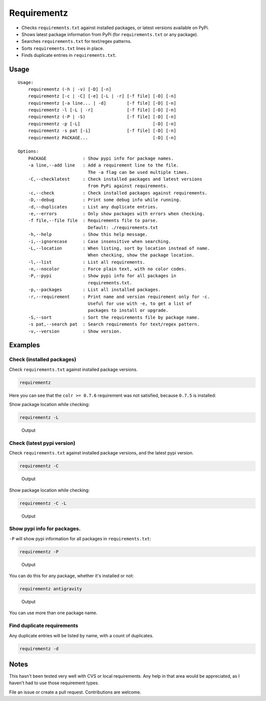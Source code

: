 Requirementz
============

-  Checks ``requirements.txt`` against installed packages, or latest
   versions available on PyPi.

-  Shows latest package information from PyPi (for ``requirements.txt``
   or any package).

-  Searches ``requirements.txt`` for text/regex patterns.

-  Sorts ``requirements.txt`` lines in place.

-  Finds duplicate entries in ``requirements.txt``.

Usage
-----

::

    Usage:
        requirementz (-h | -v) [-D] [-n]
        requirementz [-c | -C] [-e] [-L | -r] [-f file] [-D] [-n]
        requirementz [-a line... | -d]        [-f file] [-D] [-n]
        requirementz -l [-L | -r]             [-f file] [-D] [-n]
        requirementz (-P | -S)                [-f file] [-D] [-n]
        requirementz -p [-L]                            [-D] [-n]
        requirementz -s pat [-i]              [-f file] [-D] [-n]
        requirementz PACKAGE...                         [-D] [-n]

    Options:
        PACKAGE              : Show pypi info for package names.
        -a line,--add line   : Add a requirement line to the file.
                               The -a flag can be used multiple times.
        -C,--checklatest     : Check installed packages and latest versions
                               from PyPi against requirements.
        -c,--check           : Check installed packages against requirements.
        -D,--debug           : Print some debug info while running.
        -d,--duplicates      : List any duplicate entries.
        -e,--errors          : Only show packages with errors when checking.
        -f file,--file file  : Requirements file to parse.
                               Default: ./requirements.txt
        -h,--help            : Show this help message.
        -i,--ignorecase      : Case insensitive when searching.
        -L,--location        : When listing, sort by location instead of name.
                               When checking, show the package location.
        -l,--list            : List all requirements.
        -n,--nocolor         : Force plain text, with no color codes.
        -P,--pypi            : Show pypi info for all packages in
                               requirements.txt.
        -p,--packages        : List all installed packages.
        -r,--requirement     : Print name and version requirement only for -c.
                               Useful for use with -e, to get a list of
                               packages to install or upgrade.
        -S,--sort            : Sort the requirements file by package name.
        -s pat,--search pat  : Search requirements for text/regex pattern.
        -v,--version         : Show version.

Examples
--------

Check (installed packages)
~~~~~~~~~~~~~~~~~~~~~~~~~~

Check ``requirements.txt`` against installed package versions.

.. code:: bash

    requirementz

Here you can see that the ``colr >= 0.7.6`` requirement was not
satisfied, because ``0.7.5`` is installed: |Output|

Show package location while checking:

.. code:: bash

    requirementz -L

.. figure:: http://imgur.com/szaquw9.png
   :alt: Output

   Output

Check (latest pypi version)
~~~~~~~~~~~~~~~~~~~~~~~~~~~

Check ``requirements.txt`` against installed package versions, and the
latest pypi version.

.. code:: bash

    requirementz -C

.. figure:: http://imgur.com/FEiyEgU.png
   :alt: Output

   Output

Show package location while checking:

.. code:: bash

    requirementz -C -L

.. figure:: http://imgur.com/h7TgJ0u.png
   :alt: Output

   Output

Show pypi info for packages.
~~~~~~~~~~~~~~~~~~~~~~~~~~~~

``-P`` will show pypi information for all packages in
``requirements.txt``:

.. code:: bash

    requirementz -P

.. figure:: http://imgur.com/nxjGyK7.png
   :alt: Output

   Output

You can do this for any package, whether it's installed or not:

.. code:: bash

    requirementz antigravity

.. figure:: http://imgur.com/hFXbf8C.png
   :alt: Output

   Output

You can use more than one package name.

Find duplicate requirements
~~~~~~~~~~~~~~~~~~~~~~~~~~~

Any duplicate entries will be listed by name, with a count of
duplicates.

.. code:: bash

    requirementz -d

Notes
-----

This hasn't been tested very well with CVS or local requirements. Any
help in that area would be appreciated, as I haven't had to use those
requirement types.

File an issue or create a pull request. Contributions are welcome.

.. |Output| image:: http://imgur.com/nbzLv7X.png

